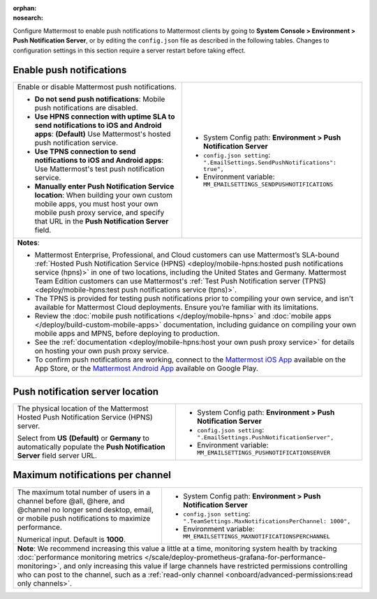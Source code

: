 :orphan:
:nosearch:

Configure Mattermost to enable push notifications to Mattermost clients by going to **System Console > Environment > Push Notification Server**, or by editing the ``config.json`` file as described in the following tables. Changes to configuration settings in this section require a server restart before taking effect.

.. config:setting:: push-enablenotifications
  :displayname: Enable push notifications (Push Notifications)
  :systemconsole: Environment > Push Notification Server
  :configjson: .EmailSettings.SendPushNotifications
  :environment: MM_EMAILSETTINGS_SENDPUSHNOTIFICATIONS

  - **true**: **(Default)** Your Mattermost server sends mobile push notifications.
  - **false**: Mobile push notifications are disabled.

Enable push notifications
~~~~~~~~~~~~~~~~~~~~~~~~~

.. raw:: html

 <p class="mm-label-note">Also available in legacy Mattermost Enterprise Edition E10 or E20</p>

+------------------------------------------------------------------+--------------------------------------------------------------------------------+
| Enable or disable Mattermost push notifications.                 | - System Config path: **Environment > Push Notification Server**               |
|                                                                  | - ``config.json setting``: ``".EmailSettings.SendPushNotifications": true",``  |
| - **Do not send push notifications**: Mobile push notifications  | - Environment variable: ``MM_EMAILSETTINGS_SENDPUSHNOTIFICATIONS``             |
|   are disabled.                                                  |                                                                                |
| - **Use HPNS connection with uptime SLA to send notifications    |                                                                                |
|   to iOS and Android apps**: **(Default)** Use Mattermost's      |                                                                                |
|   hosted push notification service.                              |                                                                                |
| - **Use TPNS connection to send notifications to iOS and         |                                                                                |
|   Android apps**: Use Mattermost's test push notification        |                                                                                |
|   service.                                                       |                                                                                |
| - **Manually enter Push Notification Service location**:         |                                                                                |
|   When building your own custom mobile apps, you must host your  |                                                                                |
|   own mobile push proxy service, and specify that URL in the     |                                                                                |
|   **Push Notification Server** field.                            |                                                                                |
+------------------------------------------------------------------+--------------------------------------------------------------------------------+
| **Notes**:                                                                                                                                        |
|                                                                                                                                                   |
| - Mattermost Enterprise, Professional, and Cloud customers can use Mattermost’s SLA-bound :ref:`Hosted Push Notification Service (HPNS)           |
|   <deploy/mobile-hpns:hosted push notifications service (hpns)>` in one of two locations, including the United States and Germany.                |
|   Mattermost Team Edition customers can use Mattermost's                                                                                          |
|   :ref:`Test Push Notification server (TPNS) <deploy/mobile-hpns:test push notifications service (tpns)>`.                                        |
| - The TPNS is provided for testing push notifications prior to compiling your own service, and isn't available for Mattermost Cloud deployments.  |
|   Ensure you’re familiar with its limitations.                                                                                                    |
| - Review the :doc:`mobile push notifications </deploy/mobile-hpns>` and :doc:`mobile apps </deploy/build-custom-mobile-apps>` documentation,      |
|   including guidance on compiling your own mobile apps and MPNS, before deploying to production.                                                  |
| - See the :ref:`documentation <deploy/mobile-hpns:host your own push proxy service>` for details on hosting your own push proxy service.          |
| - To confirm push notifications are working, connect to the `Mattermost iOS App <https://apps.apple.com/us/app/mattermost/id1257222717>`__        |
|   available on the App Store, or the `Mattermost Android App <https://play.google.com/store/apps/details?id=com.mattermost.rn>`__ available on    |
|   Google Play.                                                                                                                                    |
+-----------------------------------------------------------------+---------------------------------------------------------------------------------+

.. config:setting:: push-serverlocation
  :displayname: Push notification server location (Push Notifications)
  :systemconsole: Environment > Push Notification Server
  :configjson: .EmailSettings.PushNotificationServer
  :environment: MM_EMAILSETTINGS_PUSHNOTIFICATIONSERVER
  :description: The physical location of the Mattermost Hosted Notification Service (HPNS) server.

Push notification server location
~~~~~~~~~~~~~~~~~~~~~~~~~~~~~~~~~

.. raw:: html

 <p class="mm-label-note">Also available in legacy Mattermost Enterprise Edition E10 or E20</p>

+-----------------------------------------------------------------+--------------------------------------------------------------------------------+
| The physical location of the Mattermost Hosted Push             | - System Config path: **Environment > Push Notification Server**               |
| Notification Service (HPNS) server.                             | - ``config.json setting``: ``".EmailSettings.PushNotificationServer",``        |
|                                                                 | - Environment variable: ``MM_EMAILSETTINGS_PUSHNOTIFICATIONSERVER``            |
| Select from **US** **(Default)** or **Germany** to              |                                                                                |
| automatically populate the **Push Notification Server**         |                                                                                |
| field server URL.                                               |                                                                                |
+-----------------------------------------------------------------+--------------------------------------------------------------------------------+

.. config:setting:: push-maxnotificationsperchannel
  :displayname: Maximum notifications per channel (Push Notifications)
  :systemconsole: Environment > Push Notification Server
  :configjson: .TeamSettings.MaxNotificationsPerChannel
  :environment: MM_EMAILSETTINGS_MAXNOTIFICATIONSPERCHANNEL
  :description: The maximum total number of users in a channel before @all, @here, and @channel no longer send desktop, email, or mobile push notifications to maximize performance. Default is **1000** users.

Maximum notifications per channel
~~~~~~~~~~~~~~~~~~~~~~~~~~~~~~~~~

.. raw:: html

 <p class="mm-label-note">Also available in legacy Mattermost Enterprise Edition E10 or E20</p>

+-----------------------------------------------------------------+--------------------------------------------------------------------------------------+
| The maximum total number of users in a channel before @all,     | - System Config path: **Environment > Push Notification Server**                     |
| @here, and @channel no longer send desktop, email, or mobile    | - ``config.json setting``: ``".TeamSettings.MaxNotificationsPerChannel: 1000",``     |
| push notifications to maximize performance.                     | - Environment variable: ``MM_EMAILSETTINGS_MAXNOTIFICATIONSPERCHANNEL``              |
|                                                                 |                                                                                      |
| Numerical input. Default is **1000**.                           |                                                                                      |
+-----------------------------------------------------------------+--------------------------------------------------------------------------------------+
| **Note**: We recommend increasing this value a little at a time, monitoring system health by tracking :doc:`performance monitoring metrics             |
| </scale/deploy-prometheus-grafana-for-performance-monitoring>`, and only increasing this value if large channels have restricted permissions           |
| controlling who can post to the channel, such as a :ref:`read-only channel <onboard/advanced-permissions:read only channels>`.                         |
+-----------------------------------------------------------------+--------------------------------------------------------------------------------------+
